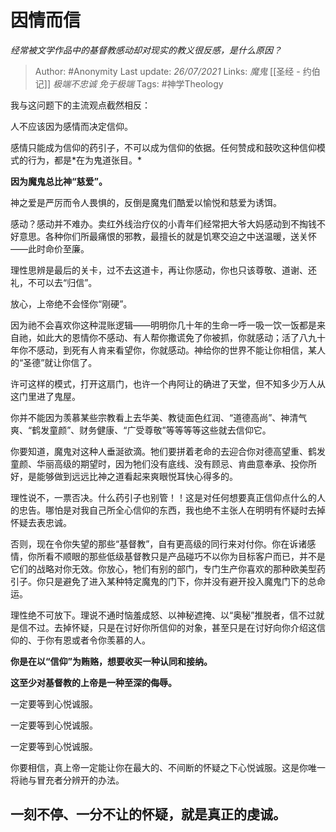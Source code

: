 * 因情而信
  :PROPERTIES:
  :CUSTOM_ID: 因情而信
  :END:

/经常被文学作品中的基督教感动却对现实的教义很反感，是什么原因？/

#+BEGIN_QUOTE
  Author: #Anonymity Last update: /26/07/2021/ Links: [[魔鬼]] [[圣经 -
  约伯记]] [[极端不忠诚]] [[免于极端]] Tags: #神学Theology
#+END_QUOTE

我与这问题下的主流观点截然相反：

人不应该因为感情而决定信仰。

感情只能成为信仰的药引子，不可以成为信仰的依据。任何赞成和鼓吹这种信仰模式的行为，都是*在为鬼道张目。*

*因为魔鬼总比神“慈爱”。*

神之爱是严厉而令人畏惧的，反倒是魔鬼们酷爱以愉悦和慈爱为诱饵。

感动？感动并不难办。卖红外线治疗仪的小青年们经常把大爷大妈感动到不掏钱不好意思。各种你们所最痛恨的邪教，最擅长的就是饥寒交迫之中送温暖，送关怀------此时命价至廉。

理性思辨是最后的关卡，过不去这道卡，再让你感动，你也只该尊敬、道谢、还礼，不可以去“归信”。

放心，上帝绝不会怪你“刚硬”。

因为祂不会喜欢你这种混账逻辑------明明你几十年的生命一呼一吸一饮一饭都是来自祂，如此大的恩情你不感动、有人帮你撒谎免了你被抓，你就感动；活了八九十年你不感动，到死有人肯来看望你，你就感动。神给你的世界不能让你相信，某人的“圣德”就让你信了。

许可这样的模式，打开这扇门，也许一个冉阿让的确进了天堂，但不知多少万人从这门里进了鬼屋。

你并不能因为羡慕某些宗教看上去华美、教徒面色红润、“道德高尚”、神清气爽、“鹤发童颜”、财务健康、“广受尊敬”等等等等这些就去信仰它。

你要知道，魔鬼对这种人垂涎欲滴。牠们要拼着老命的去迎合你对德高望重、鹤发童颜、华丽高级的期望时，因为牠们没有底线、没有顾忌、肯曲意奉承、投你所好，是能够做到远远比神之道看起来爽眼悦耳快心得多的。

理性说不，一票否决。什么药引子也别管！！这是对任何想要真正信仰点什么的人的忠告。哪怕是对我自己所全心信仰的东西，我也绝不主张人在明明有怀疑时去掉怀疑去表忠诚。

否则，现在令你失望的那些“基督教”，自有更高级的同行来对付你。你在诉诸感情，你所看不顺眼的那些低级基督教只是产品碰巧不以你为目标客户而已，并不是它们的战略对你无效。你放心，牠们有别的部门，专门生产你喜欢的那种欧美型药引子。你只是避免了进入某种特定魔鬼的门下，你并没有避开投入魔鬼门下的总命运。

理性绝不可放下。理说不通时恼羞成怒、以神秘遮掩、以“奥秘”推脱者，信不过就是信不过。去掉怀疑，只是在讨好你所信仰的对象，甚至只是在讨好向你介绍这信仰的、于你有恩或者令你羡慕的人。

*你是在以“信仰”为贿赂，想要收买一种认同和接纳。*

*这至少对基督教的上帝是一种至深的侮辱。*

一定要等到心悦诚服。

一定要等到心悦诚服。

一定要等到心悦诚服。

你要相信，真上帝一定能让你在最大的、不间断的怀疑之下心悦诚服。这是你唯一将祂与冒充者分辨开的办法。

** *一刻不停、一分不让的怀疑，就是真正的虔诚。*
   :PROPERTIES:
   :CUSTOM_ID: 一刻不停一分不让的怀疑就是真正的虔诚
   :END:
